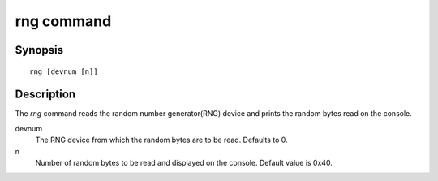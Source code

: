 .. SPDX-License-Identifier: GPL-2.0+

rng command
===========

Synopsis
--------

::

    rng [devnum [n]]

Description
-----------

The *rng* command reads the random number generator(RNG) device and
prints the random bytes read on the console.

devnum
    The RNG device from which the random bytes are to be
    read. Defaults to 0.

n
    Number of random bytes to be read and displayed on the
    console. Default value is 0x40.
